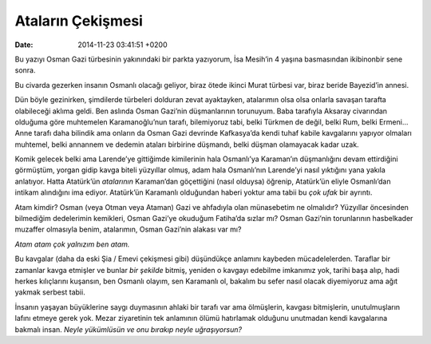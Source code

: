 Ataların Çekişmesi
==================

:date: 2014-11-23 03:41:51 +0200

Bu yazıyı Osman Gazi türbesinin yakınındaki bir parkta yazıyorum, İsa
Mesih’in 4 yaşına basmasından ikibinonbir sene sonra.

Bu civarda gezerken insanın Osmanlı olacağı geliyor, biraz ötede ikinci
Murat türbesi var, biraz beride Bayezid’in annesi.

Dün böyle gezinirken, şimdilerde türbeleri dolduran zevat ayaktayken,
atalarımın olsa olsa onlarla savaşan tarafta olabileceği aklıma geldi.
Ben aslında Osman Gazi’nin düşmanlarının torunuyum. Baba tarafıyla
Aksaray civarından olduğuma göre muhtemelen Karamanoğlu’nun tarafı,
bilemiyoruz tabi, belki Türkmen de değil, belki Rum, belki Ermeni… Anne
tarafı daha bilindik ama onların da Osman Gazi devrinde Kafkasya’da
kendi tuhaf kabile kavgalarını yapıyor olmaları muhtemel, belki annannem
ve dedemin ataları birbirine düşmandı, belki düşman olamayacak kadar
uzak.

Komik gelecek belki ama Larende’ye gittiğimde kimilerinin hala
Osmanlı’ya Karaman’ın düşmanlığını devam ettirdiğini görmüştüm, yorgan
gidip kavga biteli yüzyıllar olmuş, adam hala Osmanlı’nın Larende’yi
nasıl yıktığını yana yakıla anlatıyor. Hatta Atatürk’ün *atalarının*
Karaman’dan göçettiğini (nasıl olduysa) öğrenip, Atatürk’ün eliyle
Osmanlı’dan intikam alındığını ima ediyor. Atatürk’ün Karamanlı
olduğundan haberi yoktur ama tabii bu *çok ufak* bir ayrıntı.

Atam kimdir? Osman (veya Otman veya Ataman) Gazi ve ahfadıyla olan
münasebetim ne olmalıdır? Yüzyıllar öncesinden bilmediğim dedelerimin
kemikleri, Osman Gazi’ye okuduğum Fatiha’da sızlar mı? Osman Gazi’nin
torunlarının hasbelkader muzaffer olmasıyla benim, atalarımın, Osman
Gazi’nin alakası var mı?

*Atam atam çok yalnızım ben atam.*

Bu kavgalar (daha da eski Şia / Emevi çekişmesi gibi) düşündükçe
anlamını kaybeden mücadelelerden. Taraflar bir zamanlar kavga etmişler
ve bunlar *bir şekilde* bitmiş, yeniden o kavgayı edebilme imkanımız
yok, tarihi başa alıp, hadi herkes kılıçlarını kuşansın, ben Osmanlı
olayım, sen Karamanlı ol, bakalım bu sefer nasıl olacak diyemiyoruz ama
ağıt yakmak serbest tabii.

İnsanın yaşayan büyüklerine saygı duymasının ahlaki bir tarafı var ama
ölmüşlerin, kavgası bitmişlerin, unutulmuşların lafını etmeye gerek yok.
Mezar ziyaretinin tek anlamının ölümü hatırlamak olduğunu unutmadan
kendi kavgalarına bakmalı insan. *Neyle yükümlüsün ve onu bırakıp neyle
uğraşıyorsun?*
